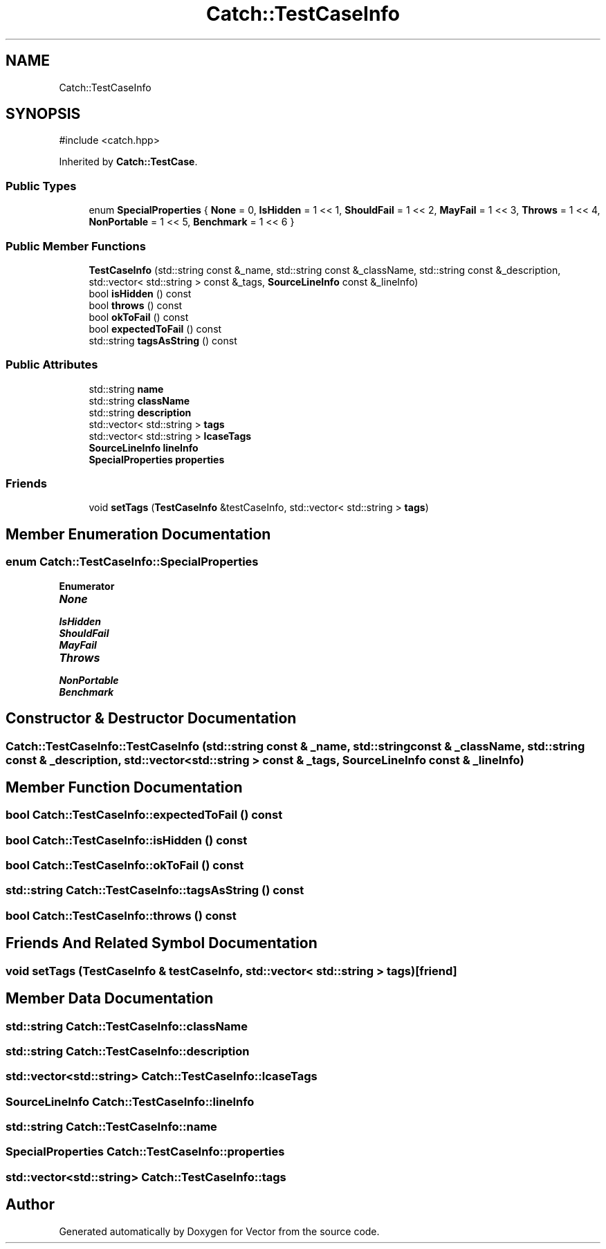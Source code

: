 .TH "Catch::TestCaseInfo" 3 "Version v3.0" "Vector" \" -*- nroff -*-
.ad l
.nh
.SH NAME
Catch::TestCaseInfo
.SH SYNOPSIS
.br
.PP
.PP
\fR#include <catch\&.hpp>\fP
.PP
Inherited by \fBCatch::TestCase\fP\&.
.SS "Public Types"

.in +1c
.ti -1c
.RI "enum \fBSpecialProperties\fP { \fBNone\fP = 0, \fBIsHidden\fP = 1 << 1, \fBShouldFail\fP = 1 << 2, \fBMayFail\fP = 1 << 3, \fBThrows\fP = 1 << 4, \fBNonPortable\fP = 1 << 5, \fBBenchmark\fP = 1 << 6 }"
.br
.in -1c
.SS "Public Member Functions"

.in +1c
.ti -1c
.RI "\fBTestCaseInfo\fP (std::string const &_name, std::string const &_className, std::string const &_description, std::vector< std::string > const &_tags, \fBSourceLineInfo\fP const &_lineInfo)"
.br
.ti -1c
.RI "bool \fBisHidden\fP () const"
.br
.ti -1c
.RI "bool \fBthrows\fP () const"
.br
.ti -1c
.RI "bool \fBokToFail\fP () const"
.br
.ti -1c
.RI "bool \fBexpectedToFail\fP () const"
.br
.ti -1c
.RI "std::string \fBtagsAsString\fP () const"
.br
.in -1c
.SS "Public Attributes"

.in +1c
.ti -1c
.RI "std::string \fBname\fP"
.br
.ti -1c
.RI "std::string \fBclassName\fP"
.br
.ti -1c
.RI "std::string \fBdescription\fP"
.br
.ti -1c
.RI "std::vector< std::string > \fBtags\fP"
.br
.ti -1c
.RI "std::vector< std::string > \fBlcaseTags\fP"
.br
.ti -1c
.RI "\fBSourceLineInfo\fP \fBlineInfo\fP"
.br
.ti -1c
.RI "\fBSpecialProperties\fP \fBproperties\fP"
.br
.in -1c
.SS "Friends"

.in +1c
.ti -1c
.RI "void \fBsetTags\fP (\fBTestCaseInfo\fP &testCaseInfo, std::vector< std::string > \fBtags\fP)"
.br
.in -1c
.SH "Member Enumeration Documentation"
.PP 
.SS "enum \fBCatch::TestCaseInfo::SpecialProperties\fP"

.PP
\fBEnumerator\fP
.in +1c
.TP
\f(BINone \fP
.TP
\f(BIIsHidden \fP
.TP
\f(BIShouldFail \fP
.TP
\f(BIMayFail \fP
.TP
\f(BIThrows \fP
.TP
\f(BINonPortable \fP
.TP
\f(BIBenchmark \fP
.SH "Constructor & Destructor Documentation"
.PP 
.SS "Catch::TestCaseInfo::TestCaseInfo (std::string const & _name, std::string const & _className, std::string const & _description, std::vector< std::string > const & _tags, \fBSourceLineInfo\fP const & _lineInfo)"

.SH "Member Function Documentation"
.PP 
.SS "bool Catch::TestCaseInfo::expectedToFail () const"

.SS "bool Catch::TestCaseInfo::isHidden () const"

.SS "bool Catch::TestCaseInfo::okToFail () const"

.SS "std::string Catch::TestCaseInfo::tagsAsString () const"

.SS "bool Catch::TestCaseInfo::throws () const"

.SH "Friends And Related Symbol Documentation"
.PP 
.SS "void setTags (\fBTestCaseInfo\fP & testCaseInfo, std::vector< std::string > tags)\fR [friend]\fP"

.SH "Member Data Documentation"
.PP 
.SS "std::string Catch::TestCaseInfo::className"

.SS "std::string Catch::TestCaseInfo::description"

.SS "std::vector<std::string> Catch::TestCaseInfo::lcaseTags"

.SS "\fBSourceLineInfo\fP Catch::TestCaseInfo::lineInfo"

.SS "std::string Catch::TestCaseInfo::name"

.SS "\fBSpecialProperties\fP Catch::TestCaseInfo::properties"

.SS "std::vector<std::string> Catch::TestCaseInfo::tags"


.SH "Author"
.PP 
Generated automatically by Doxygen for Vector from the source code\&.
